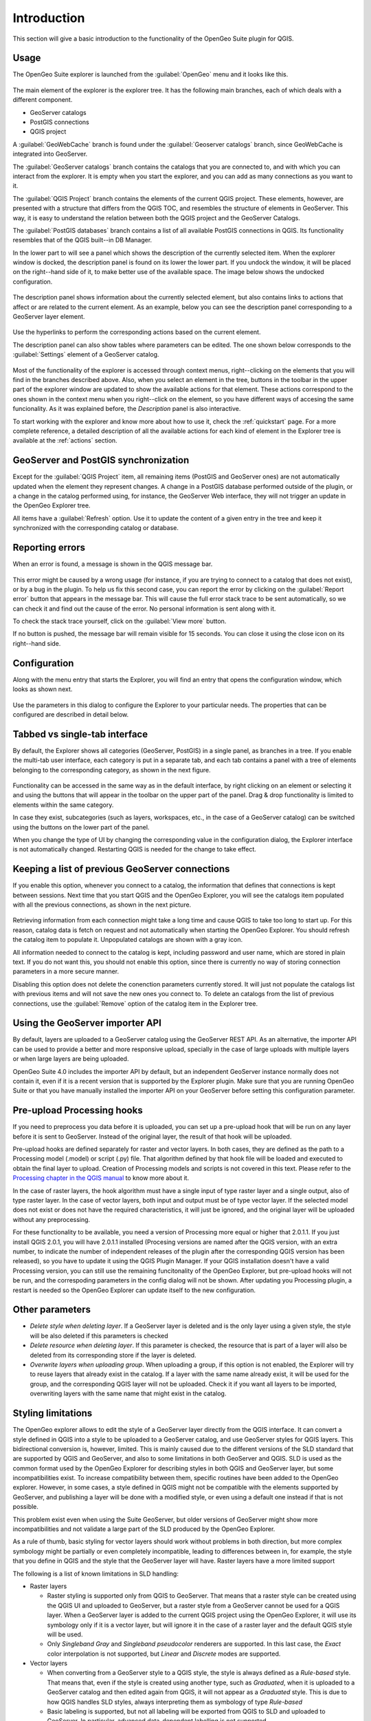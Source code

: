 Introduction
============

This section will give a basic introduction to the functionality of the OpenGeo Suite plugin for QGIS.


Usage
-----

The OpenGeo Suite explorer is launched from the :guilabel:`OpenGeo` menu and it looks like this.

.. figure:: img/intro/explorer.png
  :align: center

The main element of the explorer is the explorer tree. It has the following main branches, each of which deals with a different component.

* GeoServer catalogs
* PostGIS connections
* QGIS project

A :guilabel:`GeoWebCache` branch is found under the :guilabel:`Geoserver catalogs` branch, since GeoWebCache is integrated into GeoServer.

The :guilabel:`GeoServer catalogs` branch contains the catalogs that you are connected to, and with which you can interact from the explorer. It is empty when you start the explorer, and you can add as many connections as you want to it.

The :guilabel:`QGIS Project` branch contains the elements of the current QGIS project. These elements, however, are presented with a structure that differs from the QGIS TOC, and resembles the structure of elements in GeoServer. This way, it is easy to understand the relation between both the QGIS project and the GeoServer Catalogs.

The :guilabel:`PostGIS databases` branch contains a list of all available PostGIS connections in QGIS. Its functionality resembles that of the QGIS built--in DB Manager.

In the lower part to will see a panel which shows the description of the currently selected item. When the explorer window is docked, the description panel is found on its lower the lower part. If you undock the window, it will be placed on the right--hand side of it, to make better use of the available space. The image below shows the undocked configuration.

.. figure:: img/intro/undocked.png
  :align: center

The description panel shows information about the currently selected element, but also contains links to actions that affect or are related to the current element. As an example, below you can see the description panel corresponding to a GeoServer layer element.

.. figure:: img/intro/description_panel.png
  :align: center

Use the hyperlinks to perform the corresponding actions based on the current element.

The description panel can also show tables where parameters can be edited. The one shown below corresponds to the :guilabel:`Settings` element of a GeoServer catalog.

.. figure:: img/intro/description_table.png
  :align: center


Most of the functionality of the explorer is accessed through context menus, right--clicking on the elements that you will find in the branches described above. Also, when you select an element in the tree, buttons in the toolbar in the upper part of the explorer window are updated to show the available actions for that element. These actions correspond to the ones shown in the context menu when you right--click on the element, so you have different ways of accesing the same funcionality. As it was explained before, the *Description* panel is also interactive.

To start working with the explorer and know more about how to use it, check the :ref:`quickstart` page. For a more complete reference, a detailed description of all the available actions for each kind of element in the Explorer tree is available at the :ref:`actions` section.

GeoServer and PostGIS synchronization
-------------------------------------

Except for the :guilabel:`QGIS Project` item, all remaining items (PostGIS and GeoServer ones) are not automatically updated when the element they represent changes. A change in a PostGIS database performed outside of the plugin, or a change in the catalog performed using, for instance, the GeoServer Web interface, they will not trigger an update in the OpenGeo Explorer tree. 

All items have a :guilabel:`Refresh` option. Use it to update the content of a given entry in the tree and keep it synchronized with the corresponding catalog or database.

Reporting errors
----------------

When an error is found, a message is shown in the QGIS message bar.

.. figure:: img/intro/error-bar.png
  :align: center

This error might be caused by a wrong usage (for instance, if you are trying to connect to a catalog that does not exist), or by a bug in the plugin. To help us fix this second case, you can report the error by clicking on the :guilabel:`Report error` button that appears in the message bar. This will cause the full error stack trace to be sent automatically, so we can check it and find out the cause of the error. No personal information is sent along with it.

To check the stack trace yourself, click on the :guilabel:`View more` button.

If no button is pushed, the message bar will remain visible for 15 seconds. You can close it using the close icon on its right--hand side.


.. _configuration:

Configuration
-------------

Along with the menu entry that starts the Explorer, you will find an entry that opens the configuration window, which looks as shown next.

.. figure:: img/intro/config.png
  :align: center

Use the parameters in this dialog to configure the Explorer to your particular needs. The properties that can be configured are described in detail below.

Tabbed vs single-tab interface
------------------------------

By default, the Explorer shows all categories (GeoServer, PostGIS) in a single panel, as branches in a tree. If you enable the multi-tab user interface, each category is put in a separate tab, and each tab contains a panel with a tree of elements belonging to the corresponding category, as shown in the next figure.

.. figure:: img/intro/multi-tab.png
  :align: center


Functionality can be accessed in the same way as in the default interface, by right clicking on an element or selecting it and using the buttons that will appear in the toolbar on the upper part of the panel. Drag & drop functionality is limited to elements within the same category. 

In case they exist, subcategories (such as layers, workspaces, etc., in the case of a GeoServer catalog) can be switched using the buttons on the lower part of the panel.

When you change the type of UI by changing the corresponding value in the configuration dialog, the Explorer interface is not automatically changed. Restarting QGIS is needed for the change to take effect.

.. _gs_connections:

Keeping a list of previous GeoServer connections
------------------------------------------------

If you enable this option, whenever you connect to a catalog, the information that defines that connections is kept between sessions. Next time that you start QGIS and the OpenGeo Explorer, you will see the catalogs item populated with all the previous connections, as shown in the next picture.

.. figure:: img/intro/gray_catalog.png
  :align: center

Retrieving information from each connection might take a long time and cause QGIS to take too long to start up. For this reason, catalog data is fetch on request and not automatically when starting the OpenGeo Explorer. You should refresh the catalog item to populate it. Unpopulated catalogs are shown with a gray icon.

All information needed to connect to the catalog is kept, including password and user name, which are stored in plain text. If you do not want this, you should not enable this option, since there is currently no way of storing connection parameters in a more secure manner.

Disabling this option does not delete the conenction parameters currently stored. It will just not populate the catalogs list with previous items and will not save the new ones you connect to. To delete an catalogs from the list of previous connections, use the :guilabel:`Remove` option of the catalog item in the Explorer tree.

Using the GeoServer importer API
--------------------------------

.. note: The importer API is currently disabled in the OpenGeo Explorer, and changing the value of the parameter will have no effect at all. All uploads are done using the REST API.

By default, layers are uploaded to a GeoServer catalog using the GeoServer REST API. As an alternative, the importer API can be used to provide a better and more responsive upload, specially in the case of large uploads with multiple layers or when large layers are being uploaded.

OpenGeo Suite 4.0 includes the importer API by default, but an independent GeoServer instance normally does not contain it, even if it is a recent version that is supported by the Explorer plugin. Make sure that you are running OpenGeo Suite or that you have manually installed the importer API on your GeoServer before setting this configuration parameter. 

Pre-upload Processing hooks
---------------------------

If you need to preprocess you data before it is uploaded, you can set up a pre-upload hook that will be run on any layer before it is sent to GeoServer. Instead of the original layer, the result of that hook will be uploaded.

Pre-upload hooks are defined separately for raster and vector layers. In both cases, they are defined as the path to a Processing model (.model) or script (.py) file. That algorithm defined by that hook file will be loaded and executed to obtain the final layer to upload. Creation of Processing models and scripts is not covered in this text. Please refer to the `Processing chapter in the QGIS manual <http://qgis.org/es/docs/user_manual/processing/index.html>`_  to know more about it.

In the case of raster layers, the hook algorithm must have a single input of type raster layer and a single output, also of type raster layer. In the case of vector layers, both input and output must be of type vector layer. If the selected model does not exist or does not have the required characteristics, it will just be ignored, and the original layer will be uploaded without any preprocessing.

For these functionality to be available, you need a version of Processing more equal or higher that 2.0.1.1. If you just install QGIS 2.0.1, you will have 2.0.1.1 installed (Procesing versions are named after the QGIS version, with an extra number, to indicate the number of independent releases of the plugin after the corresponding QGIS version has been released), so you have to update it using the QGIS Plugin Manager. If your QGIS installation doesn't have a valid Processing version, you can still use the remaining funcitonality of the OpenGeo Explorer, but pre-upload hooks will not be run, and the correspoding parameters in the config dialog will not be shown. After updating you Processing plugin, a restart is needed so the OpenGeo Explorer can update itself to the new configuration.

Other parameters
----------------

* *Delete style when deleting layer*. If a GeoServer layer is deleted and is the only layer using a given style, the style will be also deleted if this parameters is checked

* *Delete resource when deleting layer*. If this parameter is checked, the resource that is part of a layer will also be deleted from its corresponding store if the layer is deleted.

* *Overwrite layers when uploading group*. When uploading a group, if this option is not enabled, the Explorer will try to reuse layers that already exist in the catalog. If a layer with the same name already exist, it will be used for the group, and the corresponding QGIS layer will not be uploaded. Check it if you want all layers to be imported, overwriting layers with the same name that might exist in the catalog.


.. _styling_limitations:

Styling limitations
-------------------

The OpenGeo explorer allows to edit the style of a GeoServer layer directly from the QGIS interface. It can convert a style defined in QGIS into a style to be uploaded to a GeoServer catalog, and use GeoServer styles for QGIS layers. This bidirectional conversion is, however, limited. This is mainly caused due to the different versions of the SLD standard that are supported by QGIS and GeoServer, and also to some limitations in both GeoServer and QGIS. SLD is used as the common format used by the OpenGeo Explorer for describing styles in both QGIS and GeoServer layer, but some incompatibilities exist. To increase compatibility between them, specific routines have been added to the OpenGeo explorer. However, in some cases, a style defined in QGIS might not be compatible with the elements supported by GeoServer, and publishing a layer will be done with a modified style, or even using a default one instead if that is not possible.

This problem exist even when using the Suite GeoServer, but older versions of GeoServer might show more incompatibilities and not validate a large part of the SLD produced by the OpenGeo Explorer.

As a rule of thumb, basic styling for vector layers should work without problems in both direction, but more complex symbology might be partially or even completely incompatible, leading to differences between in, for example, the style that you define in QGIS and the style that the GeoServer layer will have. Raster layers have a more limited support

The following is a list of known limitations in SLD handling:

* Raster layers

  * Raster styling is supported only from QGIS to GeoServer. That means that a raster style can be created using the QGIS UI and uploaded to GeoServer, but a raster style from a GeoServer cannot be used for a QGIS layer. When a GeoServer layer is added to the current QGIS project using the OpenGeo Explorer, it will use its symbology only if it is a vector layer, but will ignore it in the case of a raster layer and the default QGIS style will be used.

  * Only *Singleband Gray* and *Singleband pseudocolor* renderers are supported. In this last case, the *Exact* color interpolation is not supported, but *Linear* and *Discrete* modes are supported.

* Vector layers

  * When converting from a GeoServer style to a QGIS style, the style is always defined as a *Rule-based* style. That means that, even if the style is created using another type, such as *Graduated*, when it is uploaded to a GeoServer catalog and then edited again from QGIS, it will not appear as a *Graduated* style. This is due to how QGIS handles SLD styles, always interpreting them as symbology of type *Rule-based*
  * Basic labeling is supported, but not all labeling will be exported from QGIS to SLD and uploaded to GeoServer. In particular, advanced data-dependent labelling is not supported.
